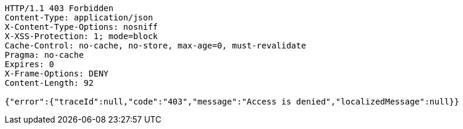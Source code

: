 [source,http,options="nowrap"]
----
HTTP/1.1 403 Forbidden
Content-Type: application/json
X-Content-Type-Options: nosniff
X-XSS-Protection: 1; mode=block
Cache-Control: no-cache, no-store, max-age=0, must-revalidate
Pragma: no-cache
Expires: 0
X-Frame-Options: DENY
Content-Length: 92

{"error":{"traceId":null,"code":"403","message":"Access is denied","localizedMessage":null}}
----
